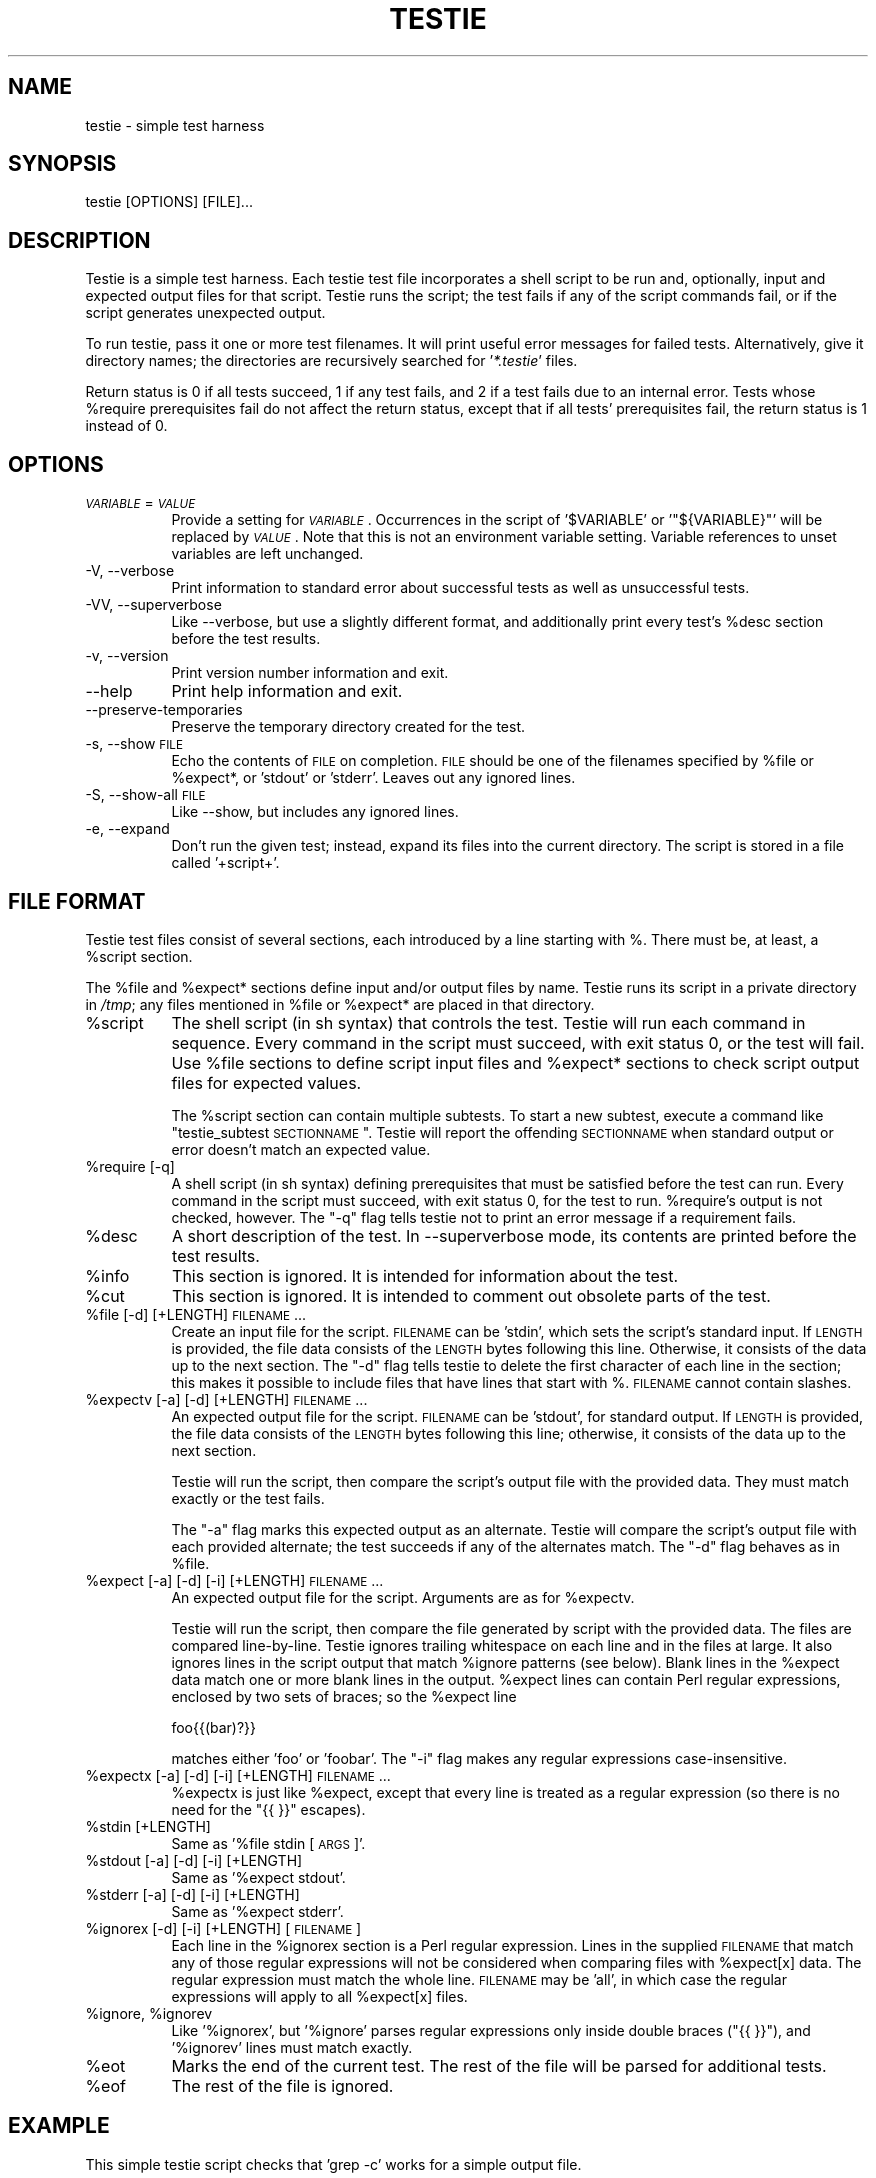 .\" Automatically generated by Pod::Man 2.16 (Pod::Simple 3.05)
.\"
.\" Standard preamble:
.\" ========================================================================
.de Sh \" Subsection heading
.br
.if t .Sp
.ne 5
.PP
\fB\\$1\fR
.PP
..
.de Sp \" Vertical space (when we can't use .PP)
.if t .sp .5v
.if n .sp
..
.de Vb \" Begin verbatim text
.ft CW
.nf
.ne \\$1
..
.de Ve \" End verbatim text
.ft R
.fi
..
.\" Set up some character translations and predefined strings.  \*(-- will
.\" give an unbreakable dash, \*(PI will give pi, \*(L" will give a left
.\" double quote, and \*(R" will give a right double quote.  \*(C+ will
.\" give a nicer C++.  Capital omega is used to do unbreakable dashes and
.\" therefore won't be available.  \*(C` and \*(C' expand to `' in nroff,
.\" nothing in troff, for use with C<>.
.tr \(*W-
.ds C+ C\v'-.1v'\h'-1p'\s-2+\h'-1p'+\s0\v'.1v'\h'-1p'
.ie n \{\
.    ds -- \(*W-
.    ds PI pi
.    if (\n(.H=4u)&(1m=24u) .ds -- \(*W\h'-12u'\(*W\h'-12u'-\" diablo 10 pitch
.    if (\n(.H=4u)&(1m=20u) .ds -- \(*W\h'-12u'\(*W\h'-8u'-\"  diablo 12 pitch
.    ds L" ""
.    ds R" ""
.    ds C` ""
.    ds C' ""
'br\}
.el\{\
.    ds -- \|\(em\|
.    ds PI \(*p
.    ds L" ``
.    ds R" ''
'br\}
.\"
.\" Escape single quotes in literal strings from groff's Unicode transform.
.ie \n(.g .ds Aq \(aq
.el       .ds Aq '
.\"
.\" If the F register is turned on, we'll generate index entries on stderr for
.\" titles (.TH), headers (.SH), subsections (.Sh), items (.Ip), and index
.\" entries marked with X<> in POD.  Of course, you'll have to process the
.\" output yourself in some meaningful fashion.
.ie \nF \{\
.    de IX
.    tm Index:\\$1\t\\n%\t"\\$2"
..
.    nr % 0
.    rr F
.\}
.el \{\
.    de IX
..
.\}
.\"
.\" Accent mark definitions (@(#)ms.acc 1.5 88/02/08 SMI; from UCB 4.2).
.\" Fear.  Run.  Save yourself.  No user-serviceable parts.
.    \" fudge factors for nroff and troff
.if n \{\
.    ds #H 0
.    ds #V .8m
.    ds #F .3m
.    ds #[ \f1
.    ds #] \fP
.\}
.if t \{\
.    ds #H ((1u-(\\\\n(.fu%2u))*.13m)
.    ds #V .6m
.    ds #F 0
.    ds #[ \&
.    ds #] \&
.\}
.    \" simple accents for nroff and troff
.if n \{\
.    ds ' \&
.    ds ` \&
.    ds ^ \&
.    ds , \&
.    ds ~ ~
.    ds /
.\}
.if t \{\
.    ds ' \\k:\h'-(\\n(.wu*8/10-\*(#H)'\'\h"|\\n:u"
.    ds ` \\k:\h'-(\\n(.wu*8/10-\*(#H)'\`\h'|\\n:u'
.    ds ^ \\k:\h'-(\\n(.wu*10/11-\*(#H)'^\h'|\\n:u'
.    ds , \\k:\h'-(\\n(.wu*8/10)',\h'|\\n:u'
.    ds ~ \\k:\h'-(\\n(.wu-\*(#H-.1m)'~\h'|\\n:u'
.    ds / \\k:\h'-(\\n(.wu*8/10-\*(#H)'\z\(sl\h'|\\n:u'
.\}
.    \" troff and (daisy-wheel) nroff accents
.ds : \\k:\h'-(\\n(.wu*8/10-\*(#H+.1m+\*(#F)'\v'-\*(#V'\z.\h'.2m+\*(#F'.\h'|\\n:u'\v'\*(#V'
.ds 8 \h'\*(#H'\(*b\h'-\*(#H'
.ds o \\k:\h'-(\\n(.wu+\w'\(de'u-\*(#H)/2u'\v'-.3n'\*(#[\z\(de\v'.3n'\h'|\\n:u'\*(#]
.ds d- \h'\*(#H'\(pd\h'-\w'~'u'\v'-.25m'\f2\(hy\fP\v'.25m'\h'-\*(#H'
.ds D- D\\k:\h'-\w'D'u'\v'-.11m'\z\(hy\v'.11m'\h'|\\n:u'
.ds th \*(#[\v'.3m'\s+1I\s-1\v'-.3m'\h'-(\w'I'u*2/3)'\s-1o\s+1\*(#]
.ds Th \*(#[\s+2I\s-2\h'-\w'I'u*3/5'\v'-.3m'o\v'.3m'\*(#]
.ds ae a\h'-(\w'a'u*4/10)'e
.ds Ae A\h'-(\w'A'u*4/10)'E
.    \" corrections for vroff
.if v .ds ~ \\k:\h'-(\\n(.wu*9/10-\*(#H)'\s-2\u~\d\s+2\h'|\\n:u'
.if v .ds ^ \\k:\h'-(\\n(.wu*10/11-\*(#H)'\v'-.4m'^\v'.4m'\h'|\\n:u'
.    \" for low resolution devices (crt and lpr)
.if \n(.H>23 .if \n(.V>19 \
\{\
.    ds : e
.    ds 8 ss
.    ds o a
.    ds d- d\h'-1'\(ga
.    ds D- D\h'-1'\(hy
.    ds th \o'bp'
.    ds Th \o'LP'
.    ds ae ae
.    ds Ae AE
.\}
.rm #[ #] #H #V #F C
.\" ========================================================================
.\"
.IX Title "TESTIE 1"
.TH TESTIE 1 "2008-07-12" "perl v5.10.0" ""
.\" For nroff, turn off justification.  Always turn off hyphenation; it makes
.\" way too many mistakes in technical documents.
.if n .ad l
.nh
.SH "NAME"
testie \- simple test harness
.SH "SYNOPSIS"
.IX Header "SYNOPSIS"
.Vb 1
\&  testie [OPTIONS] [FILE]...
.Ve
.SH "DESCRIPTION"
.IX Header "DESCRIPTION"
Testie is a simple test harness. Each testie test file incorporates a shell
script to be run and, optionally, input and expected output files for that
script. Testie runs the script; the test fails if any of the script
commands fail, or if the script generates unexpected output.
.PP
To run testie, pass it one or more test filenames. It will print useful
error messages for failed tests. Alternatively, give it directory names;
the directories are recursively searched for '\fI*.testie\fR' files.
.PP
Return status is 0 if all tests succeed, 1 if any test fails, and 2 if a
test fails due to an internal error. Tests whose \f(CW%require\fR prerequisites
fail do not affect the return status, except that if all tests'
prerequisites fail, the return status is 1 instead of 0.
.SH "OPTIONS"
.IX Header "OPTIONS"
.IP "\fI\s-1VARIABLE\s0\fR=\fI\s-1VALUE\s0\fR" 8
.IX Item "VARIABLE=VALUE"
Provide a setting for \fI\s-1VARIABLE\s0\fR. Occurrences in the script of
\&'\f(CW$VARIABLE\fR' or '\f(CW\*(C`${VARIABLE}\*(C'\fR' will be replaced by \fI\s-1VALUE\s0\fR. Note that
this is not an environment variable setting. Variable references to unset
variables are left unchanged.
.IP "\-V, \-\-verbose" 8
.IX Item "-V, --verbose"
Print information to standard error about successful tests as well as
unsuccessful tests.
.IP "\-VV, \-\-superverbose" 8
.IX Item "-VV, --superverbose"
Like \-\-verbose, but use a slightly different format, and additionally print
every test's \f(CW%desc\fR section before the test results.
.IP "\-v, \-\-version" 8
.IX Item "-v, --version"
Print version number information and exit.
.IP "\-\-help" 8
.IX Item "--help"
Print help information and exit.
.IP "\-\-preserve\-temporaries" 8
.IX Item "--preserve-temporaries"
Preserve the temporary directory created for the test.
.IP "\-s, \-\-show \s-1FILE\s0" 8
.IX Item "-s, --show FILE"
Echo the contents of \s-1FILE\s0 on completion. \s-1FILE\s0 should be one of the
filenames specified by \f(CW%file\fR or \f(CW%expect\fR*, or 'stdout' or 'stderr'.
Leaves out any ignored lines.
.IP "\-S, \-\-show\-all \s-1FILE\s0" 8
.IX Item "-S, --show-all FILE"
Like \-\-show, but includes any ignored lines.
.IP "\-e, \-\-expand" 8
.IX Item "-e, --expand"
Don't run the given test; instead, expand its files into the current
directory.  The script is stored in a file called '+script+'.
.SH "FILE FORMAT"
.IX Header "FILE FORMAT"
Testie test files consist of several sections, each introduced by a line
starting with %. There must be, at least, a \f(CW%script\fR section.
.PP
The \f(CW%file\fR and \f(CW%expect\fR* sections define input and/or output files by
name. Testie runs its script in a private directory in \fI/tmp\fR; any files
mentioned in \f(CW%file\fR or \f(CW%expect\fR* are placed in that directory.
.ie n .IP "%script" 8
.el .IP "\f(CW%script\fR" 8
.IX Item "%script"
The shell script (in sh syntax) that controls the test. Testie will run
each command in sequence. Every command in the script must succeed, with
exit status 0, or the test will fail. Use \f(CW%file\fR sections to define script
input files and \f(CW%expect\fR* sections to check script output files for expected
values.
.Sp
The \f(CW%script\fR section can contain multiple subtests. To start a new subtest,
execute a command like \*(L"testie_subtest \s-1SECTIONNAME\s0\*(R". Testie will report the
offending \s-1SECTIONNAME\s0 when standard output or error doesn't match an
expected value.
.ie n .IP "%require [\-q]" 8
.el .IP "\f(CW%require\fR [\-q]" 8
.IX Item "%require [-q]"
A shell script (in sh syntax) defining prerequisites that must be satisfied
before the test can run. Every command in the script must succeed, with
exit status 0, for the test to run. \f(CW%require\fR's output is not checked,
however. The \f(CW\*(C`\-q\*(C'\fR flag tells testie not to print an error message if a
requirement fails.
.ie n .IP "%desc" 8
.el .IP "\f(CW%desc\fR" 8
.IX Item "%desc"
A short description of the test.  In \-\-superverbose mode, its contents are
printed before the test results.
.ie n .IP "%info" 8
.el .IP "\f(CW%info\fR" 8
.IX Item "%info"
This section is ignored. It is intended for information about the test.
.ie n .IP "%cut" 8
.el .IP "\f(CW%cut\fR" 8
.IX Item "%cut"
This section is ignored. It is intended to comment out obsolete parts of
the test.
.ie n .IP "%file [\-d] [+LENGTH] \s-1FILENAME\s0..." 8
.el .IP "\f(CW%file\fR [\-d] [+LENGTH] \s-1FILENAME\s0..." 8
.IX Item "%file [-d] [+LENGTH] FILENAME..."
Create an input file for the script. \s-1FILENAME\s0 can be 'stdin', which sets
the script's standard input. If \s-1LENGTH\s0 is provided, the file data consists
of the \s-1LENGTH\s0 bytes following this line. Otherwise, it consists of the data
up to the next section. The \f(CW\*(C`\-d\*(C'\fR flag tells testie to delete the
first character of each line in the section; this makes it possible to
include files that have lines that start with %. \s-1FILENAME\s0 cannot contain
slashes.
.ie n .IP "%expectv [\-a] [\-d] [+LENGTH] \s-1FILENAME\s0..." 8
.el .IP "\f(CW%expectv\fR [\-a] [\-d] [+LENGTH] \s-1FILENAME\s0..." 8
.IX Item "%expectv [-a] [-d] [+LENGTH] FILENAME..."
An expected output file for the script. \s-1FILENAME\s0 can be 'stdout', for
standard output. If \s-1LENGTH\s0 is provided, the file data consists of the
\&\s-1LENGTH\s0 bytes following this line; otherwise, it consists of the data up to
the next section.
.Sp
Testie will run the script, then compare the script's output file with the
provided data. They must match exactly or the test fails.
.Sp
The \f(CW\*(C`\-a\*(C'\fR flag marks this expected output as an alternate. Testie will
compare the script's output file with each provided alternate; the test
succeeds if any of the alternates match. The \f(CW\*(C`\-d\*(C'\fR flag behaves as in
\&\f(CW%file\fR.
.ie n .IP "%expect [\-a] [\-d] [\-i] [+LENGTH] \s-1FILENAME\s0..." 8
.el .IP "\f(CW%expect\fR [\-a] [\-d] [\-i] [+LENGTH] \s-1FILENAME\s0..." 8
.IX Item "%expect [-a] [-d] [-i] [+LENGTH] FILENAME..."
An expected output file for the script. Arguments are as for \f(CW%expectv\fR.
.Sp
Testie will run the script, then compare the file generated by script
with the provided data. The files are compared line-by-line. Testie
ignores trailing whitespace on each line and in the files at large. It also
ignores lines in the script output that match \f(CW%ignore\fR patterns (see below).
Blank lines in the \f(CW%expect\fR data match one or more blank lines in the
output. \f(CW%expect\fR lines can contain Perl regular expressions, enclosed by two
sets of braces; so the \f(CW%expect\fR line
.Sp
.Vb 1
\&    foo{{(bar)?}}
.Ve
.Sp
matches either 'foo' or 'foobar'. The \f(CW\*(C`\-i\*(C'\fR flag makes any regular
expressions case-insensitive.
.ie n .IP "%expectx [\-a] [\-d] [\-i] [+LENGTH] \s-1FILENAME\s0..." 8
.el .IP "\f(CW%expectx\fR [\-a] [\-d] [\-i] [+LENGTH] \s-1FILENAME\s0..." 8
.IX Item "%expectx [-a] [-d] [-i] [+LENGTH] FILENAME..."
\&\f(CW%expectx\fR is just like \f(CW%expect\fR, except that every line is treated as a
regular expression (so there is no need for the \*(L"{{ }}\*(R" escapes).
.ie n .IP "%stdin [+LENGTH]" 8
.el .IP "\f(CW%stdin\fR [+LENGTH]" 8
.IX Item "%stdin [+LENGTH]"
Same as '%file stdin [\s-1ARGS\s0]'.
.ie n .IP "%stdout [\-a] [\-d] [\-i] [+LENGTH]" 8
.el .IP "\f(CW%stdout\fR [\-a] [\-d] [\-i] [+LENGTH]" 8
.IX Item "%stdout [-a] [-d] [-i] [+LENGTH]"
Same as '%expect stdout'.
.ie n .IP "%stderr [\-a] [\-d] [\-i] [+LENGTH]" 8
.el .IP "\f(CW%stderr\fR [\-a] [\-d] [\-i] [+LENGTH]" 8
.IX Item "%stderr [-a] [-d] [-i] [+LENGTH]"
Same as '%expect stderr'.
.ie n .IP "%ignorex [\-d] [\-i] [+LENGTH] [\s-1FILENAME\s0]" 8
.el .IP "\f(CW%ignorex\fR [\-d] [\-i] [+LENGTH] [\s-1FILENAME\s0]" 8
.IX Item "%ignorex [-d] [-i] [+LENGTH] [FILENAME]"
Each line in the \f(CW%ignorex\fR section is a Perl regular expression.  Lines in
the supplied \s-1FILENAME\s0 that match any of those regular expressions will not
be considered when comparing files with \f(CW%expect\fR[x] data.  The regular
expression must match the whole line.  \s-1FILENAME\s0 may be 'all', in which case
the regular expressions will apply to all \f(CW%expect\fR[x] files.
.ie n .IP "%ignore\fR, \f(CW%ignorev" 8
.el .IP "\f(CW%ignore\fR, \f(CW%ignorev\fR" 8
.IX Item "%ignore, %ignorev"
Like '%ignorex', but '%ignore' parses regular expressions only inside
double braces (\*(L"{{ }}\*(R"), and '%ignorev' lines must match exactly.
.ie n .IP "%eot" 8
.el .IP "\f(CW%eot\fR" 8
.IX Item "%eot"
Marks the end of the current test.  The rest of the file will be parsed for
additional tests.
.ie n .IP "%eof" 8
.el .IP "\f(CW%eof\fR" 8
.IX Item "%eof"
The rest of the file is ignored.
.SH "EXAMPLE"
.IX Header "EXAMPLE"
This simple testie script checks that 'grep \-c' works for a simple output
file.
.PP
.Vb 7
\&  %script
\&  grep \-c B.
\&  %stdin
\&  Bfoo
\&  B
\&  %stdout
\&  1
.Ve
.SH "AUTHOR"
.IX Header "AUTHOR"
Eddie Kohler, <kohler@cs.ucla.edu>
